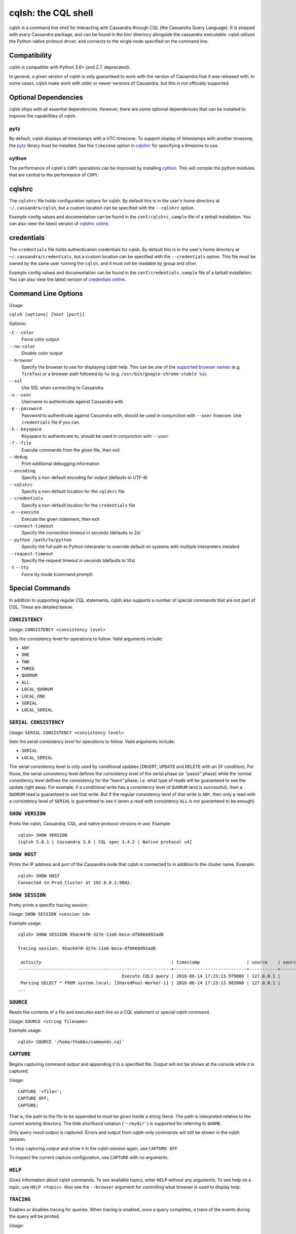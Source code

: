 .. highlight:: none

.. _cqlsh:

cqlsh: the CQL shell
--------------------

cqlsh is a command line shell for interacting with Cassandra through CQL (the Cassandra Query Language).  It is shipped
with every Cassandra package, and can be found in the bin/ directory alongside the cassandra executable.  cqlsh utilizes
the Python native protocol driver, and connects to the single node specified on the command line.


Compatibility
^^^^^^^^^^^^^

cqlsh is compatible with Python 3.6+ (and 2.7, deprecated).

In general, a given version of cqlsh is only guaranteed to work with the version of Cassandra that it was released with.
In some cases, cqlsh make work with older or newer versions of Cassandra, but this is not officially supported.


Optional Dependencies
^^^^^^^^^^^^^^^^^^^^^

cqlsh ships with all essential dependencies.  However, there are some optional dependencies that can be installed to
improve the capabilities of cqlsh.

pytz
~~~~

By default, cqlsh displays all timestamps with a UTC timezone.  To support display of timestamps with another timezone,
the `pytz <http://pytz.sourceforge.net/>`__ library must be installed.  See the ``timezone`` option in cqlshrc_ for
specifying a timezone to use.

cython
~~~~~~

The performance of cqlsh's ``COPY`` operations can be improved by installing `cython <http://cython.org/>`__.  This will
compile the python modules that are central to the performance of ``COPY``.

cqlshrc
^^^^^^^

The ``cqlshrc`` file holds configuration options for cqlsh.  By default this is in the user's home directory at
``~/.cassandra/cqlsh``, but a custom location can be specified with the ``--cqlshrc`` option.

Example config values and documentation can be found in the ``conf/cqlshrc.sample`` file of a tarball installation.  You
can also view the latest version of `cqlshrc online <https://github.com/apache/cassandra/blob/trunk/conf/cqlshrc.sample>`__.

credentials
^^^^^^^^^^^

The ``credentials`` file holds authentication credentials for cqlsh.  By default this is in the user's home directory at
``~/.cassandra/credentials``, but a custom location can be specified with the ``--credentials`` option.
This file must be owned by the same user running the ``cqlsh``, and it must not be readable by group and other.

Example config values and documentation can be found in the ``conf/credentials.sample`` file of a tarball installation.  You
can also view the latest version of `credentials online <https://github.com/apache/cassandra/blob/trunk/conf/credentials.sample>`__.


Command Line Options
^^^^^^^^^^^^^^^^^^^^

Usage:

``cqlsh [options] [host [port]]``

Options:

``-C`` ``--color``
  Force color output

``--no-color``
  Disable color output

``--browser``
  Specify the browser to use for displaying cqlsh help.  This can be one of the `supported browser names
  <https://docs.python.org/3/library/webbrowser.html>`__ (e.g. ``firefox``) or a browser path followed by ``%s`` (e.g.
  ``/usr/bin/google-chrome-stable %s``).

``--ssl``
  Use SSL when connecting to Cassandra

``-u`` ``--user``
  Username to authenticate against Cassandra with

``-p`` ``--password``
  Password to authenticate against Cassandra with, should
  be used in conjunction with ``--user``
  Insecure. Use ``credentials`` file if you can.

``-k`` ``--keyspace``
  Keyspace to authenticate to, should be used in conjunction
  with ``--user``

``-f`` ``--file``
  Execute commands from the given file, then exit

``--debug``
  Print additional debugging information

``--encoding``
  Specify a non-default encoding for output (defaults to UTF-8)

``--cqlshrc``
  Specify a non-default location for the ``cqlshrc`` file

``--credentials``
  Specify a non-default location for the ``credentials`` file

``-e`` ``--execute``
  Execute the given statement, then exit

``--connect-timeout``
  Specify the connection timeout in seconds (defaults to 2s)

``--python /path/to/python``
  Specify the full path to Python interpreter to override default on systems with multiple interpreters installed

``--request-timeout``
  Specify the request timeout in seconds (defaults to 10s)

``-t`` ``--tty``
  Force tty mode (command prompt)


Special Commands
^^^^^^^^^^^^^^^^

In addition to supporting regular CQL statements, cqlsh also supports a number of special commands that are not part of
CQL.  These are detailed below.

``CONSISTENCY``
~~~~~~~~~~~~~~~

`Usage`: ``CONSISTENCY <consistency level>``

Sets the consistency level for operations to follow.  Valid arguments include:

- ``ANY``
- ``ONE``
- ``TWO``
- ``THREE``
- ``QUORUM``
- ``ALL``
- ``LOCAL_QUORUM``
- ``LOCAL_ONE``
- ``SERIAL``
- ``LOCAL_SERIAL``

``SERIAL CONSISTENCY``
~~~~~~~~~~~~~~~~~~~~~~

`Usage`: ``SERIAL CONSISTENCY <consistency level>``

Sets the serial consistency level for operations to follow.  Valid arguments include:

- ``SERIAL``
- ``LOCAL_SERIAL``

The serial consistency level is only used by conditional updates (``INSERT``, ``UPDATE`` and ``DELETE`` with an ``IF``
condition). For those, the serial consistency level defines the consistency level of the serial phase (or “paxos” phase)
while the normal consistency level defines the consistency for the “learn” phase, i.e. what type of reads will be
guaranteed to see the update right away. For example, if a conditional write has a consistency level of ``QUORUM`` (and
is successful), then a ``QUORUM`` read is guaranteed to see that write. But if the regular consistency level of that
write is ``ANY``, then only a read with a consistency level of ``SERIAL`` is guaranteed to see it (even a read with
consistency ``ALL`` is not guaranteed to be enough).

``SHOW VERSION``
~~~~~~~~~~~~~~~~
Prints the cqlsh, Cassandra, CQL, and native protocol versions in use.  Example::

    cqlsh> SHOW VERSION
    [cqlsh 5.0.1 | Cassandra 3.8 | CQL spec 3.4.2 | Native protocol v4]

``SHOW HOST``
~~~~~~~~~~~~~

Prints the IP address and port of the Cassandra node that cqlsh is connected to in addition to the cluster name.
Example::

    cqlsh> SHOW HOST
    Connected to Prod_Cluster at 192.0.0.1:9042.

``SHOW SESSION``
~~~~~~~~~~~~~~~~

Pretty prints a specific tracing session.

`Usage`: ``SHOW SESSION <session id>``

Example usage::

    cqlsh> SHOW SESSION 95ac6470-327e-11e6-beca-dfb660d92ad8

    Tracing session: 95ac6470-327e-11e6-beca-dfb660d92ad8

     activity                                                  | timestamp                  | source    | source_elapsed | client
    -----------------------------------------------------------+----------------------------+-----------+----------------+-----------
                                            Execute CQL3 query | 2016-06-14 17:23:13.979000 | 127.0.0.1 |              0 | 127.0.0.1
     Parsing SELECT * FROM system.local; [SharedPool-Worker-1] | 2016-06-14 17:23:13.982000 | 127.0.0.1 |           3843 | 127.0.0.1
    ...


``SOURCE``
~~~~~~~~~~

Reads the contents of a file and executes each line as a CQL statement or special cqlsh command.

`Usage`: ``SOURCE <string filename>``

Example usage::

    cqlsh> SOURCE '/home/thobbs/commands.cql'

``CAPTURE``
~~~~~~~~~~~

Begins capturing command output and appending it to a specified file.  Output will not be shown at the console while it
is captured.

`Usage`::

    CAPTURE '<file>';
    CAPTURE OFF;
    CAPTURE;

That is, the path to the file to be appended to must be given inside a string literal. The path is interpreted relative
to the current working directory. The tilde shorthand notation (``'~/mydir'``) is supported for referring to ``$HOME``.

Only query result output is captured. Errors and output from cqlsh-only commands will still be shown in the cqlsh
session.

To stop capturing output and show it in the cqlsh session again, use ``CAPTURE OFF``.

To inspect the current capture configuration, use ``CAPTURE`` with no arguments.

``HELP``
~~~~~~~~

Gives information about cqlsh commands. To see available topics, enter ``HELP`` without any arguments. To see help on a
topic, use ``HELP <topic>``.  Also see the ``--browser`` argument for controlling what browser is used to display help.

``TRACING``
~~~~~~~~~~~

Enables or disables tracing for queries.  When tracing is enabled, once a query completes, a trace of the events during
the query will be printed.

`Usage`::

    TRACING ON
    TRACING OFF

``PAGING``
~~~~~~~~~~

Enables paging, disables paging, or sets the page size for read queries.  When paging is enabled, only one page of data
will be fetched at a time and a prompt will appear to fetch the next page.  Generally, it's a good idea to leave paging
enabled in an interactive session to avoid fetching and printing large amounts of data at once.

`Usage`::

    PAGING ON
    PAGING OFF
    PAGING <page size in rows>

``EXPAND``
~~~~~~~~~~

Enables or disables vertical printing of rows.  Enabling ``EXPAND`` is useful when many columns are fetched, or the
contents of a single column are large.

`Usage`::

    EXPAND ON
    EXPAND OFF

``LOGIN``
~~~~~~~~~

Authenticate as a specified Cassandra user for the current session.

`Usage`::

    LOGIN <username> [<password>]

``EXIT``
~~~~~~~~~

Ends the current session and terminates the cqlsh process.

`Usage`::

    EXIT
    QUIT

``CLEAR``
~~~~~~~~~

Clears the console.

`Usage`::

    CLEAR
    CLS

``DESCRIBE``
~~~~~~~~~~~~

Prints a description (typically a series of DDL statements) of a schema element or the cluster.  This is useful for
dumping all or portions of the schema.

`Usage`::

    DESCRIBE CLUSTER
    DESCRIBE SCHEMA
    DESCRIBE KEYSPACES
    DESCRIBE KEYSPACE <keyspace name>
    DESCRIBE TABLES
    DESCRIBE TABLE <table name>
    DESCRIBE INDEX <index name>
    DESCRIBE MATERIALIZED VIEW <view name>
    DESCRIBE TYPES
    DESCRIBE TYPE <type name>
    DESCRIBE FUNCTIONS
    DESCRIBE FUNCTION <function name>
    DESCRIBE AGGREGATES
    DESCRIBE AGGREGATE <aggregate function name>

In any of the commands, ``DESC`` may be used in place of ``DESCRIBE``.

The ``DESCRIBE CLUSTER`` command prints the cluster name and partitioner::

    cqlsh> DESCRIBE CLUSTER

    Cluster: Test Cluster
    Partitioner: Murmur3Partitioner

The ``DESCRIBE SCHEMA`` command prints the DDL statements needed to recreate the entire schema.  This is especially
useful for dumping the schema in order to clone a cluster or restore from a backup.

``COPY TO``
~~~~~~~~~~~

Copies data from a table to a CSV file.

`Usage`::

    COPY <table name> [(<column>, ...)] TO <file name> WITH <copy option> [AND <copy option> ...]

If no columns are specified, all columns from the table will be copied to the CSV file.  A subset of columns to copy may
be specified by adding a comma-separated list of column names surrounded by parenthesis after the table name.


The ``<file name>`` should be a string literal (with single quotes) representing a path to the destination file.  This
can also the special value ``STDOUT`` (without single quotes) to print the CSV to stdout.

See :ref:`shared-copy-options` for options that apply to both ``COPY TO`` and ``COPY FROM``.

Options for ``COPY TO``
```````````````````````

``MAXREQUESTS``
  The maximum number token ranges to fetch simultaneously. Defaults to 6.

``PAGESIZE``
  The number of rows to fetch in a single page. Defaults to 1000.

``PAGETIMEOUT``
  By default the page timeout is 10 seconds per 1000 entries
  in the page size or 10 seconds if pagesize is smaller.

``BEGINTOKEN``, ``ENDTOKEN``
  Token range to export.  Defaults to exporting the full ring.

``MAXOUTPUTSIZE``
  The maximum size of the output file measured in number of lines;
  beyond this maximum the output file will be split into segments.
  -1 means unlimited, and is the default.

``ENCODING``
  The encoding used for characters. Defaults to ``utf8``.

``COPY FROM``
~~~~~~~~~~~~~
Copies data from a CSV file to table.

`Usage`::

    COPY <table name> [(<column>, ...)] FROM <file name> WITH <copy option> [AND <copy option> ...]

If no columns are specified, all columns from the CSV file will be copied to the table.  A subset
of columns to copy may be specified by adding a comma-separated list of column names surrounded
by parenthesis after the table name.

The ``<file name>`` should be a string literal (with single quotes) representing a path to the
source file.  This can also the special value ``STDIN`` (without single quotes) to read the
CSV data from stdin.

See :ref:`shared-copy-options` for options that apply to both ``COPY TO`` and ``COPY FROM``.

Options for ``COPY TO``
```````````````````````

``INGESTRATE``
  The maximum number of rows to process per second. Defaults to 100000.

``MAXROWS``
  The maximum number of rows to import. -1 means unlimited, and is the default.

``SKIPROWS``
  A number of initial rows to skip.  Defaults to 0.

``SKIPCOLS``
  A comma-separated list of column names to ignore.  By default, no columns are skipped.

``MAXPARSEERRORS``
  The maximum global number of parsing errors to ignore. -1 means unlimited, and is the default.

``MAXINSERTERRORS``
  The maximum global number of insert errors to ignore. -1 means unlimited.  The default is 1000.

``ERRFILE`` =
  A file to store all rows that could not be imported, by default this is ``import_<ks>_<table>.err`` where ``<ks>`` is
  your keyspace and ``<table>`` is your table name.

``MAXBATCHSIZE``
  The max number of rows inserted in a single batch. Defaults to 20.

``MINBATCHSIZE``
  The min number of rows inserted in a single batch. Defaults to 2.

``CHUNKSIZE``
  The number of rows that are passed to child worker processes from the main process at a time. Defaults to 1000.

.. _shared-copy-options:

Shared COPY Options
```````````````````

Options that are common to both ``COPY TO`` and ``COPY FROM``.

``NULLVAL``
  The string placeholder for null values.  Defaults to ``null``.

``HEADER``
  For ``COPY TO``, controls whether the first line in the CSV output file will contain the column names.  For COPY FROM,
  specifies whether the first line in the CSV input file contains column names.  Defaults to ``false``.

``DECIMALSEP``
  The character that is used as the decimal point separator.  Defaults to ``.``.

``THOUSANDSSEP``
  The character that is used to separate thousands. Defaults to the empty string.

``BOOLSTYlE``
  The string literal format for boolean values.  Defaults to ``True,False``.

``NUMPROCESSES``
  The number of child worker processes to create for ``COPY`` tasks.  Defaults to a max of 4 for ``COPY FROM`` and 16
  for ``COPY TO``.  However, at most (num_cores - 1) processes will be created.

``MAXATTEMPTS``
  The maximum number of failed attempts to fetch a range of data (when using ``COPY TO``) or insert a chunk of data
  (when using ``COPY FROM``) before giving up. Defaults to 5.

``REPORTFREQUENCY``
  How often status updates are refreshed, in seconds.  Defaults to 0.25.

``RATEFILE``
  An optional file to output rate statistics to.  By default, statistics are not output to a file.

